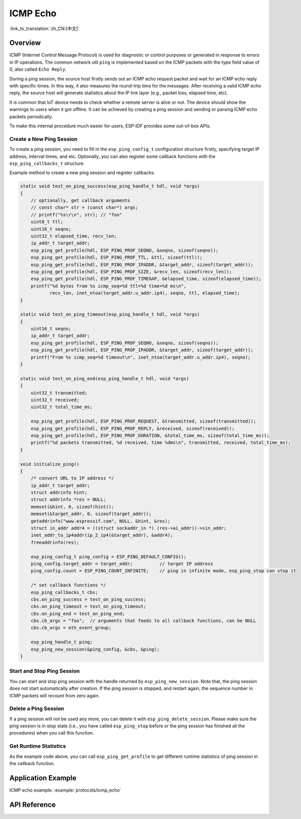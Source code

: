 ICMP Echo
=========

:link_to_translation:`zh_CN:[中文]`

Overview
--------

ICMP (Internet Control Message Protocol) is used for diagnostic or control purposes or generated in response to errors in IP operations. The common network util ``ping`` is implemented based on the ICMP packets with the type field value of 0, also called ``Echo Reply``.

During a ping session, the source host firstly sends out an ICMP echo request packet and wait for an ICMP echo reply with specific times. In this way, it also measures the round-trip time for the messages. After receiving a valid ICMP echo reply, the source host will generate statistics about the IP link layer (e.g., packet loss, elapsed time, etc).

It is common that IoT device needs to check whether a remote server is alive or not. The device should show the warnings to users when it got offline. It can be achieved by creating a ping session and sending or parsing ICMP echo packets periodically.

To make this internal procedure much easier for users, ESP-IDF provides some out-of-box APIs.

Create a New Ping Session
^^^^^^^^^^^^^^^^^^^^^^^^^

To create a ping session, you need to fill in the ``esp_ping_config_t`` configuration structure firstly, specifying target IP address, interval times, and etc. Optionally, you can also register some callback functions with the ``esp_ping_callbacks_t`` structure.

Example method to create a new ping session and register callbacks:

.. code-block:: c

    static void test_on_ping_success(esp_ping_handle_t hdl, void *args)
    {
        // optionally, get callback arguments
        // const char* str = (const char*) args;
        // printf("%s\r\n", str); // "foo"
        uint8_t ttl;
        uint16_t seqno;
        uint32_t elapsed_time, recv_len;
        ip_addr_t target_addr;
        esp_ping_get_profile(hdl, ESP_PING_PROF_SEQNO, &seqno, sizeof(seqno));
        esp_ping_get_profile(hdl, ESP_PING_PROF_TTL, &ttl, sizeof(ttl));
        esp_ping_get_profile(hdl, ESP_PING_PROF_IPADDR, &target_addr, sizeof(target_addr));
        esp_ping_get_profile(hdl, ESP_PING_PROF_SIZE, &recv_len, sizeof(recv_len));
        esp_ping_get_profile(hdl, ESP_PING_PROF_TIMEGAP, &elapsed_time, sizeof(elapsed_time));
        printf("%d bytes from %s icmp_seq=%d ttl=%d time=%d ms\n",
               recv_len, inet_ntoa(target_addr.u_addr.ip4), seqno, ttl, elapsed_time);
    }

    static void test_on_ping_timeout(esp_ping_handle_t hdl, void *args)
    {
        uint16_t seqno;
        ip_addr_t target_addr;
        esp_ping_get_profile(hdl, ESP_PING_PROF_SEQNO, &seqno, sizeof(seqno));
        esp_ping_get_profile(hdl, ESP_PING_PROF_IPADDR, &target_addr, sizeof(target_addr));
        printf("From %s icmp_seq=%d timeout\n", inet_ntoa(target_addr.u_addr.ip4), seqno);
    }

    static void test_on_ping_end(esp_ping_handle_t hdl, void *args)
    {
        uint32_t transmitted;
        uint32_t received;
        uint32_t total_time_ms;

        esp_ping_get_profile(hdl, ESP_PING_PROF_REQUEST, &transmitted, sizeof(transmitted));
        esp_ping_get_profile(hdl, ESP_PING_PROF_REPLY, &received, sizeof(received));
        esp_ping_get_profile(hdl, ESP_PING_PROF_DURATION, &total_time_ms, sizeof(total_time_ms));
        printf("%d packets transmitted, %d received, time %dms\n", transmitted, received, total_time_ms);
    }

    void initialize_ping()
    {
        /* convert URL to IP address */
        ip_addr_t target_addr;
        struct addrinfo hint;
        struct addrinfo *res = NULL;
        memset(&hint, 0, sizeof(hint));
        memset(&target_addr, 0, sizeof(target_addr));
        getaddrinfo("www.espressif.com", NULL, &hint, &res);
        struct in_addr addr4 = ((struct sockaddr_in *) (res->ai_addr))->sin_addr;
        inet_addr_to_ip4addr(ip_2_ip4(&target_addr), &addr4);
        freeaddrinfo(res);

        esp_ping_config_t ping_config = ESP_PING_DEFAULT_CONFIG();
        ping_config.target_addr = target_addr;          // target IP address
        ping_config.count = ESP_PING_COUNT_INFINITE;    // ping in infinite mode, esp_ping_stop can stop it

        /* set callback functions */
        esp_ping_callbacks_t cbs;
        cbs.on_ping_success = test_on_ping_success;
        cbs.on_ping_timeout = test_on_ping_timeout;
        cbs.on_ping_end = test_on_ping_end;
        cbs.cb_args = "foo";  // arguments that feeds to all callback functions, can be NULL
        cbs.cb_args = eth_event_group;

        esp_ping_handle_t ping;
        esp_ping_new_session(&ping_config, &cbs, &ping);
    }

Start and Stop Ping Session
^^^^^^^^^^^^^^^^^^^^^^^^^^^

You can start and stop ping session with the handle returned by ``esp_ping_new_session``. Note that, the ping session does not start automatically after creation. If the ping session is stopped, and restart again, the sequence number in ICMP packets will recount from zero again.


Delete a Ping Session
^^^^^^^^^^^^^^^^^^^^^

If a ping session will not be used any more, you can delete it with ``esp_ping_delete_session``. Please make sure the ping session is in stop state (i.e., you have called ``esp_ping_stop`` before or the ping session has finished all the procedures) when you call this function.


Get Runtime Statistics
^^^^^^^^^^^^^^^^^^^^^^

As the example code above, you can call ``esp_ping_get_profile`` to get different runtime statistics of ping session in the callback function.


Application Example
-------------------

ICMP echo example: :example:`protocols/icmp_echo`

API Reference
-------------

.. include-build-file:: inc/ping_sock.inc
